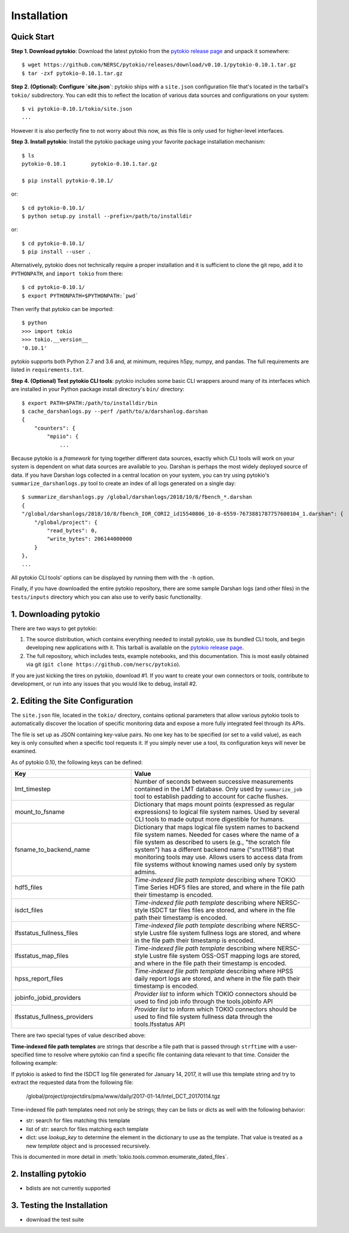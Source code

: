 Installation
================================================================================

Quick Start
--------------------------------------------------------------------------------

**Step 1. Download pytokio**: Download the latest pytokio from the
`pytokio release page`_ and unpack it somewhere::

    $ wget https://github.com/NERSC/pytokio/releases/download/v0.10.1/pytokio-0.10.1.tar.gz
    $ tar -zxf pytokio-0.10.1.tar.gz

**Step 2. (Optional): Configure `site.json`**: pytokio ships with a ``site.json``
configuration file that's located in the tarball's ``tokio/`` subdirectory.  You
can edit this to reflect the location of various data sources and configurations
on your system::

    $ vi pytokio-0.10.1/tokio/site.json
    ...

However it is also perfectly fine to not worry about this now, as this file is
only used for higher-level interfaces.

**Step 3. Install pytokio**: Install the pytokio package using your favorite
package installation mechanism::

    $ ls
    pytokio-0.10.1        pytokio-0.10.1.tar.gz

    $ pip install pytokio-0.10.1/

or::

    $ cd pytokio-0.10.1/
    $ python setup.py install --prefix=/path/to/installdir

or::

    $ cd pytokio-0.10.1/
    $ pip install --user .

Alternatively, pytokio does not technically require a proper installation and it
is sufficient to clone the git repo, add it to ``PYTHONPATH``, and
``import tokio`` from there::

    $ cd pytokio-0.10.1/
    $ export PYTHONPATH=$PYTHONPATH:`pwd`

Then verify that pytokio can be imported::

    $ python
    >>> import tokio
    >>> tokio.__version__
    '0.10.1'

pytokio supports both Python 2.7 and 3.6 and, at minimum, requires h5py, numpy,
and pandas.  The full requirements are listed in ``requirements.txt``.

**Step 4. (Optional) Test pytokio CLI tools**: pytokio includes some basic CLI
wrappers around many of its interfaces which are installed in your Python
package install directory's ``bin/`` directory::

    $ export PATH=$PATH:/path/to/installdir/bin
    $ cache_darshanlogs.py --perf /path/to/a/darshanlog.darshan
    {
        "counters": {
            "mpiio": {
                ...

Because pytokio is a *framework* for tying together different data sources,
exactly which CLI tools will work on your system is dependent on what data
sources are available to you.  Darshan is perhaps the most widely deployed
source of data.  If you have Darshan logs collected in a central location on
your system, you can try using pytokio's ``summarize_darshanlogs.py`` tool to
create an index of all logs generated on a single day::

    $ summarize_darshanlogs.py /global/darshanlogs/2018/10/8/fbench_*.darshan
    {
    "/global/darshanlogs/2018/10/8/fbench_IOR_CORI2_id15540806_10-8-6559-7673881787757600104_1.darshan": {
        "/global/project": {
            "read_bytes": 0, 
            "write_bytes": 206144000000
        }
    }, 
    ...

All pytokio CLI tools' options can be displayed by running them with the ``-h``
option.

Finally, if you have downloaded the entire pytokio repository, there are some
sample Darshan logs (and other files) in the ``tests/inputs`` directory which
you can also use to verify basic functionality.

1. Downloading pytokio
--------------------------------------------------------------------------------

There are two ways to get pytokio:

1. The source distribution, which contains everything needed to install pytokio,
   use its bundled CLI tools, and begin developing new applications with it.
   This tarball is available on the `pytokio release page`_.

2. The full repository, which includes tests, example notebooks, and this
   documentation.  This is most easily obtained via git
   (``git clone https://github.com/nersc/pytokio``).

If you are just kicking the tires on pytokio, download #1.  If you want to
create your own connectors or tools, contribute to development, or run into any
issues that you would like to debug, install #2.

2. Editing the Site Configuration
--------------------------------------------------------------------------------

The ``site.json`` file, located in the ``tokio/`` directory, contains optional
parameters that allow various pytokio tools to automatically discover the
location of specific monitoring data and expose a more fully integrated feel
through its APIs.

The file is set up as JSON containing key-value pairs.  No one key has to be
specified (or set to a valid value), as each key is only consulted when a
specific tool requests it.  If you simply never use a tool, its configuration
keys will never be examined.

As of pytokio 0.10, the following keys can be defined:

.. list-table::
    :header-rows: 1
    :widths: 40 60

    * - Key
      - Value
    * - lmt_timestep
      - Number of seconds between successive measurements contained in the LMT
        database.  Only used by ``summarize_job`` tool to establish padding to
        account for cache flushes.
    * - mount_to_fsname
      - Dictionary that maps mount points (expressed as regular expressions) to
        logical file system names.  Used by several CLI tools to made output
        more digestible for humans.
    * - fsname_to_backend_name
      - Dictionary that maps logical file system names to backend file system
        names.  Needed for cases where the name of a file system as described to
        users (e.g., "the scratch file system") has a different backend name
        ("snx11168") that monitoring tools may use.  Allows users to access data
        from file systems without knowing names used only by system admins.
    * - hdf5_files
      - *Time-indexed file path template* describing where TOKIO Time Series
        HDF5 files are stored, and where in the file path their timestamp is
        encoded.
    * - isdct_files
      - *Time-indexed file path template* describing where NERSC-style ISDCT
        tar files files are stored, and where in the file path their timestamp is
        encoded.
    * - lfsstatus_fullness_files
      - *Time-indexed file path template* describing where NERSC-style Lustre
        file system fullness logs are stored, and where in the file path their
        timestamp is encoded.
    * - lfsstatus_map_files
      - *Time-indexed file path template* describing where NERSC-style Lustre
        file system OSS-OST mapping logs are stored, and where in the file path
        their timestamp is encoded.
    * - hpss_report_files
      - *Time-indexed file path template* describing where HPSS daily report
        logs are stored, and where in the file path their timestamp is encoded.
    * - jobinfo_jobid_providers
      - *Provider list* to inform which TOKIO connectors should be used to
        find job info through the tools.jobinfo API
    * - lfsstatus_fullness_providers
      - *Provider list* to inform which TOKIO connectors should be used to
        find file system fullness data through the tools.lfsstatus API

There are two special types of value described above:

**Time-indexed file path templates** are strings that describe a file path
that is passed through ``strftime`` with a user-specified time to resolve
where pytokio can find a specific file containing data relevant to that
time. Consider the following example: 

.. code-block: python

    "isdct_files": "/global/project/projectdirs/pma/www/daily/%Y-%m-%d/Intel_DCT_%Y%m%d.tgz",

If pytokio is asked to find the ISDCT log file generated for January 14, 2017, it
will use this template string and try to extract the requested data from the
following file:

    /global/project/projectdirs/pma/www/daily/2017-01-14/Intel_DCT_20170114.tgz

Time-indexed file path templates need not only be strings; they can be lists or
dicts as well with the following behavior:

- str: search for files matching this template
- list of str: search for files matching each template
- dict: use `lookup_key` to determine the element in the dictionary
  to use as the template.  That value is treated as a new `template`
  object and is processed recursively.

This is documented in more detail in :meth:`tokio.tools.common.enumerate_dated_files`.

2. Installing pytokio
--------------------------------------------------------------------------------

* bdists are not currently supported

3. Testing the Installation
--------------------------------------------------------------------------------

* download the test suite

.. _pytokio release page: https://github.com/NERSC/pytokio/releases
